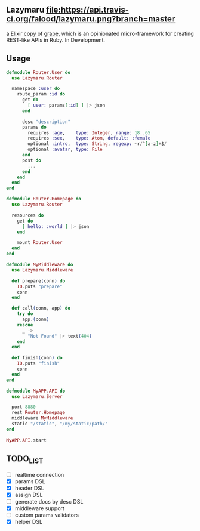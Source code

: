 ** Lazymaru [[https://travis-ci.org/falood/lazymaru/][file:https://api.travis-ci.org/falood/lazymaru.png?branch=master]]
a Elixir copy of [[http://intridea.github.io/grape/][grape]], which is an opinionated micro-framework for creating REST-like APIs in Ruby.
In Development.

** Usage
#+BEGIN_SRC elixir
defmodule Router.User do
  use Lazymaru.Router

  namespace :user do
    route_param :id do
      get do
        [ user: params[:id] ] |> json
      end

      desc "description"
      params do
        requires :age,    type: Integer, range: 18..65
        requires :sex,    type: Atom, default: :female
        optional :intro,  type: String, regexp: ~r/^[a-z]+$/
        optional :avatar, type: File
      end
      post do
        ...
      end
    end
  end
end

defmodule Router.Homepage do
  use Lazymaru.Router

  resources do
    get do
      [ hello: :world ] |> json
    end

    mount Router.User
  end
end

defmodule MyMiddleware do
  use Lazymaru.Middleware

  def prepare(conn) do
    IO.puts "prepare"
    conn
  end

  def call(conn, app) do
    try do
      app.(conn)
    rescue
      _ ->
        "Not Found" |> text(404)
    end
  end

  def finish(conn) do
    IO.puts "finish"
    conn
  end
end

defmodule MyAPP.API do
  use Lazymaru.Server

  port 8880
  rest Router.Homepage
  middleware MyMiddleware
  static "/static", "/my/static/path/"
end

MyAPP.API.start
#+END_SRC

** TODO_LIST
- [ ] realtime connection
- [X] params DSL
- [X] header DSL
- [X] assign DSL
- [ ] generate docs by desc DSL
- [X] middleware support
- [ ] custom params validators
- [X] helper DSL
